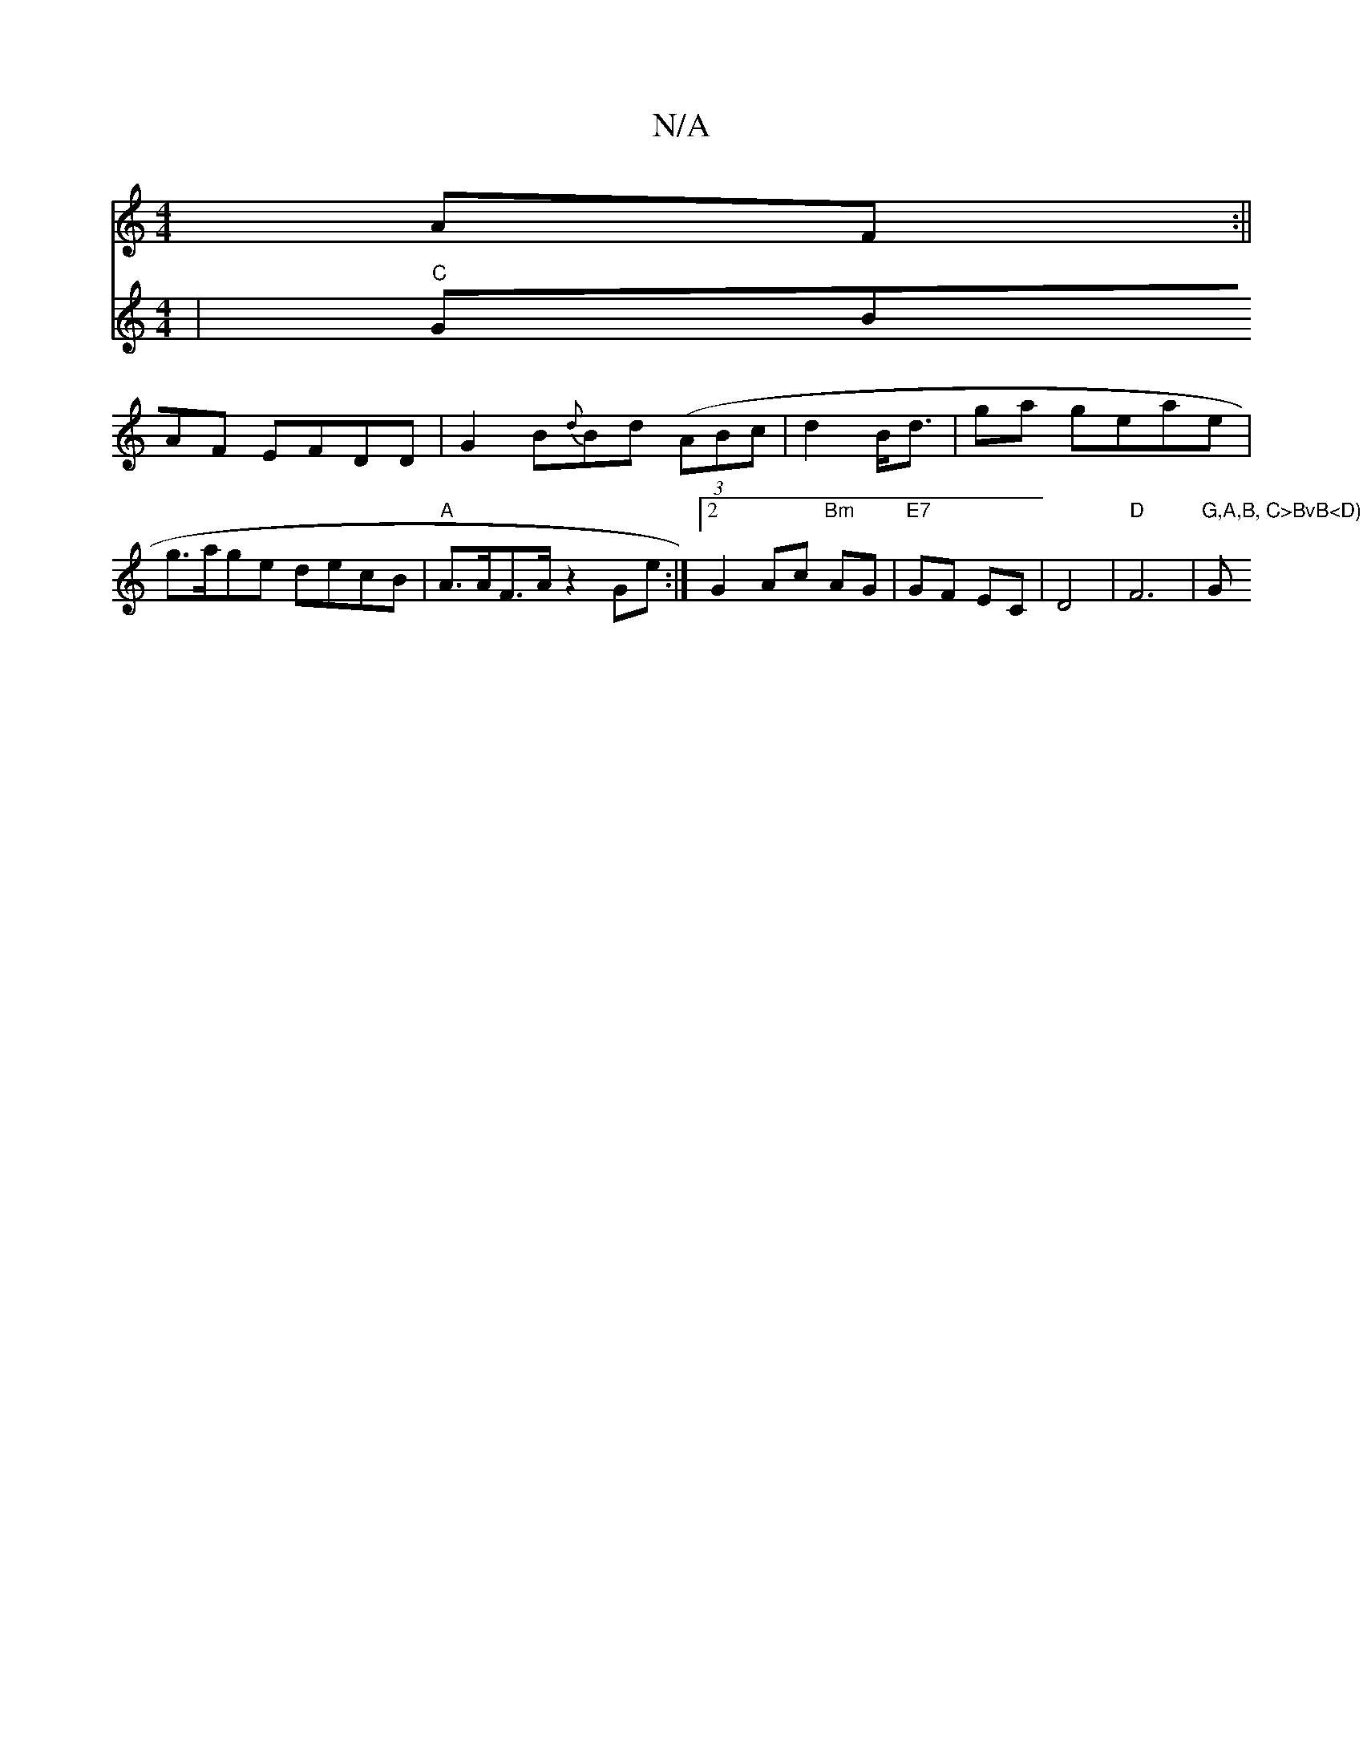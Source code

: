 X:1
T:N/A
M:4/4
R:N/A
K:Cmajor
AF :||
V:g3eB2 |"C"GBAF EFDD| G2B{d}Bd ((3ABc|
d2B<d|
ga geae | g>age decB |"A"A>AF>A z2 Ge:|2 G2 Ac "Bm" AG |"E7"GF EC | D4 |"D"F6|"G,A,B, C>BvB<D) D2 E2- | "Gm7"ceae d4 e2 LA^d ||

ed dB AF | Be d2 